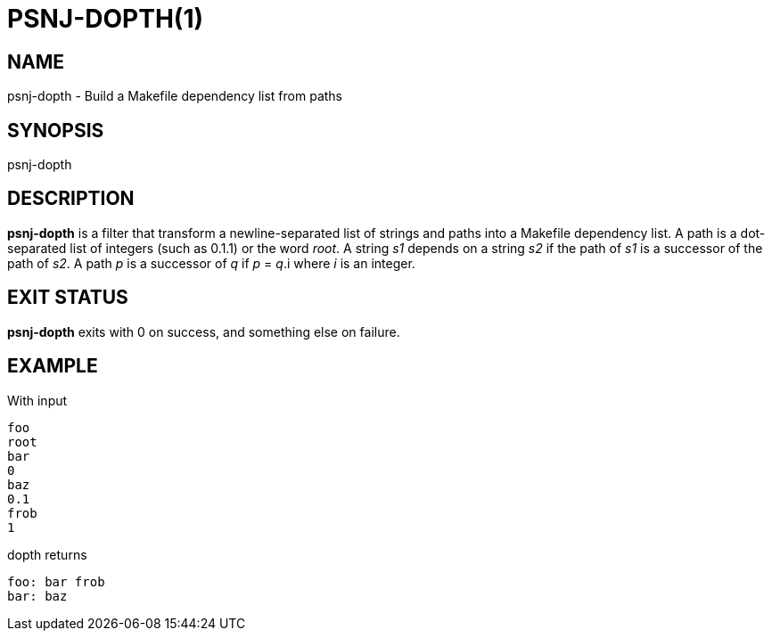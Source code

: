 = PSNJ-DOPTH(1)
:Date: 2021-11-17

== NAME

psnj-dopth - Build a Makefile dependency list from paths

== SYNOPSIS

psnj-dopth

== DESCRIPTION

*psnj-dopth* is a filter that transform a newline-separated list
of strings and paths into a Makefile dependency list. A path is a
dot-separated list of integers (such as 0.1.1) or the word _root_. A
string _s1_ depends on a string _s2_ if the path of _s1_ is a successor
of the path of _s2_.  A path _p_ is a successor of _q_ if _p_ = _q_.i
where _i_ is an integer.

== EXIT STATUS

*psnj-dopth* exits with 0 on success, and something else on failure.

== EXAMPLE

With input

----
foo
root
bar
0
baz
0.1
frob
1
----

dopth returns

----
foo: bar frob
bar: baz
----
